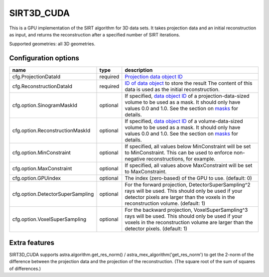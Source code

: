SIRT3D_CUDA
===========

This is a GPU implementation of the SIRT algorithm for 3D data sets.
It takes projection data and an initial reconstruction as input, and
returns the reconstruction after a specified number of SIRT iterations.

Supported geometries: all 3D geometries.

Configuration options
---------------------

================================	========	====
name 					type 		description
================================	========	====
cfg.ProjectionDataId 			required	`Projection data object ID <../concepts.html#data>`_
cfg.ReconstructionDataId 		required	`ID of data object <../concepts.html#data>`_ to store the result The content of this data is used as the initial reconstruction.
cfg.option.SinogramMaskId 		optional	If specified, `data object ID <../concepts.html#data>`_ of a projection-data-sized volume to be used as a mask. It should only have values 0.0 and 1.0. See the section on `masks <../misc.html#masks>`_ for details.
cfg.option.ReconstructionMaskId 	optional	If specified, `data object ID <../concepts.html#data>`_ of a volume-data-sized volume to be used as a mask. It should only have values 0.0 and 1.0. See the section on `masks <../misc.html#masks>`_ for details.
cfg.option.MinConstraint 		optional	If specified, all values below MinConstraint will be set to MinConstraint. This can be used to enforce non-negative reconstructions, for example.
cfg.option.MaxConstraint 		optional	If specified, all values above MaxConstraint will be set to MaxConstraint.
cfg.option.GPUindex 			optional	The index (zero-based) of the GPU to use. (default: 0)
cfg.option.DetectorSuperSampling 	optional	For the forward projection, DetectorSuperSampling^2 rays will be used. This should only be used if your detector pixels are larger than the voxels in the reconstruction volume. (default: 1)
cfg.option.VoxelSuperSampling 		optional	For the backward projection, VoxelSuperSampling^3 rays will be used. This should only be used if your voxels in the reconstruction volume are larger than the detector pixels. (default: 1)
================================	========	====

Extra features
--------------

SIRT3D_CUDA supports astra.algorithm.get_res_norm() / astra_mex_algorithm('get_res_norm') to get
the 2-norm of the difference between the projection data and the projection of the reconstruction.
(The square root of the sum of squares of differences.)

